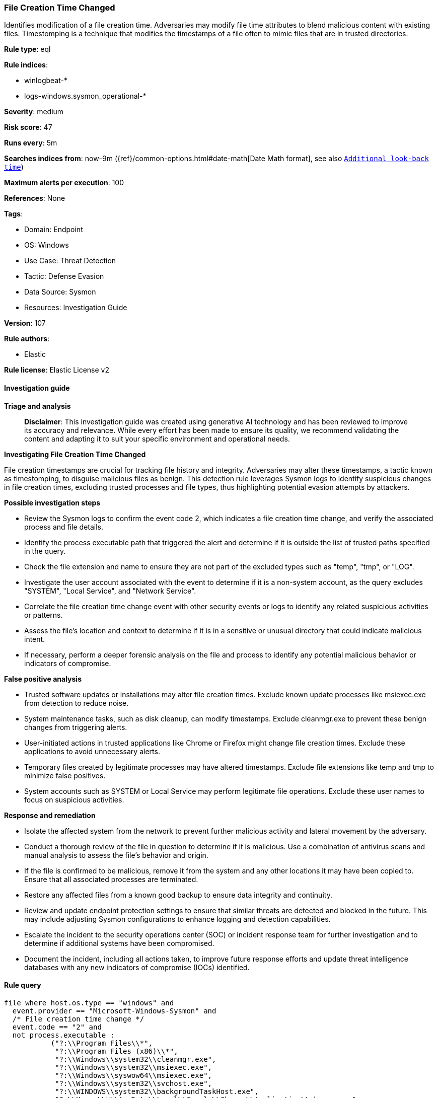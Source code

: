 [[prebuilt-rule-8-14-24-file-creation-time-changed]]
=== File Creation Time Changed

Identifies modification of a file creation time. Adversaries may modify file time attributes to blend malicious content with existing files. Timestomping is a technique that modifies the timestamps of a file often to mimic files that are in trusted directories.

*Rule type*: eql

*Rule indices*: 

* winlogbeat-*
* logs-windows.sysmon_operational-*

*Severity*: medium

*Risk score*: 47

*Runs every*: 5m

*Searches indices from*: now-9m ({ref}/common-options.html#date-math[Date Math format], see also <<rule-schedule, `Additional look-back time`>>)

*Maximum alerts per execution*: 100

*References*: None

*Tags*: 

* Domain: Endpoint
* OS: Windows
* Use Case: Threat Detection
* Tactic: Defense Evasion
* Data Source: Sysmon
* Resources: Investigation Guide

*Version*: 107

*Rule authors*: 

* Elastic

*Rule license*: Elastic License v2


==== Investigation guide



*Triage and analysis*


> **Disclaimer**:
> This investigation guide was created using generative AI technology and has been reviewed to improve its accuracy and relevance. While every effort has been made to ensure its quality, we recommend validating the content and adapting it to suit your specific environment and operational needs.


*Investigating File Creation Time Changed*

File creation timestamps are crucial for tracking file history and integrity. Adversaries may alter these timestamps, a tactic known as timestomping, to disguise malicious files as benign. This detection rule leverages Sysmon logs to identify suspicious changes in file creation times, excluding trusted processes and file types, thus highlighting potential evasion attempts by attackers.


*Possible investigation steps*


- Review the Sysmon logs to confirm the event code 2, which indicates a file creation time change, and verify the associated process and file details.
- Identify the process executable path that triggered the alert and determine if it is outside the list of trusted paths specified in the query.
- Check the file extension and name to ensure they are not part of the excluded types such as "temp", "tmp", or "LOG".
- Investigate the user account associated with the event to determine if it is a non-system account, as the query excludes "SYSTEM", "Local Service", and "Network Service".
- Correlate the file creation time change event with other security events or logs to identify any related suspicious activities or patterns.
- Assess the file's location and context to determine if it is in a sensitive or unusual directory that could indicate malicious intent.
- If necessary, perform a deeper forensic analysis on the file and process to identify any potential malicious behavior or indicators of compromise.


*False positive analysis*


- Trusted software updates or installations may alter file creation times. Exclude known update processes like msiexec.exe from detection to reduce noise.
- System maintenance tasks, such as disk cleanup, can modify timestamps. Exclude cleanmgr.exe to prevent these benign changes from triggering alerts.
- User-initiated actions in trusted applications like Chrome or Firefox might change file creation times. Exclude these applications to avoid unnecessary alerts.
- Temporary files created by legitimate processes may have altered timestamps. Exclude file extensions like temp and tmp to minimize false positives.
- System accounts such as SYSTEM or Local Service may perform legitimate file operations. Exclude these user names to focus on suspicious activities.


*Response and remediation*


- Isolate the affected system from the network to prevent further malicious activity and lateral movement by the adversary.
- Conduct a thorough review of the file in question to determine if it is malicious. Use a combination of antivirus scans and manual analysis to assess the file's behavior and origin.
- If the file is confirmed to be malicious, remove it from the system and any other locations it may have been copied to. Ensure that all associated processes are terminated.
- Restore any affected files from a known good backup to ensure data integrity and continuity.
- Review and update endpoint protection settings to ensure that similar threats are detected and blocked in the future. This may include adjusting Sysmon configurations to enhance logging and detection capabilities.
- Escalate the incident to the security operations center (SOC) or incident response team for further investigation and to determine if additional systems have been compromised.
- Document the incident, including all actions taken, to improve future response efforts and update threat intelligence databases with any new indicators of compromise (IOCs) identified.

==== Rule query


[source, js]
----------------------------------
file where host.os.type == "windows" and
  event.provider == "Microsoft-Windows-Sysmon" and
  /* File creation time change */
  event.code == "2" and
  not process.executable :
           ("?:\\Program Files\\*",
            "?:\\Program Files (x86)\\*",
            "?:\\Windows\\system32\\cleanmgr.exe",
            "?:\\Windows\\system32\\msiexec.exe",
            "?:\\Windows\\syswow64\\msiexec.exe",
            "?:\\Windows\\system32\\svchost.exe",
            "?:\\WINDOWS\\system32\\backgroundTaskHost.exe",
            "?:\\Users\\*\\AppData\\Local\\Google\\Chrome\\Application\\chrome.exe",
            "?:\\Users\\*\\AppData\\Local\\Mozilla Firefox\\firefox.exe",
            "?:\\Users\\*\\AppData\\Local\\slack\\app-*\\slack.exe",
            "?:\\Users\\*\\AppData\\Local\\GitHubDesktop\\app-*\\GitHubDesktop.exe",
            "?:\\Users\\*\\AppData\\Local\\Microsoft\\Teams\\current\\Teams.exe",
            "?:\\Users\\*\\AppData\\Local\\Microsoft\\OneDrive\\OneDrive.exe") and
  not file.extension : ("temp", "tmp", "~tmp", "xml", "newcfg") and not user.name : ("SYSTEM", "Local Service", "Network Service") and
  not file.name : ("LOG", "temp-index", "license.rtf", "iconcache_*.db")

----------------------------------

*Framework*: MITRE ATT&CK^TM^

* Tactic:
** Name: Defense Evasion
** ID: TA0005
** Reference URL: https://attack.mitre.org/tactics/TA0005/
* Technique:
** Name: Indicator Removal
** ID: T1070
** Reference URL: https://attack.mitre.org/techniques/T1070/
* Sub-technique:
** Name: Timestomp
** ID: T1070.006
** Reference URL: https://attack.mitre.org/techniques/T1070/006/
